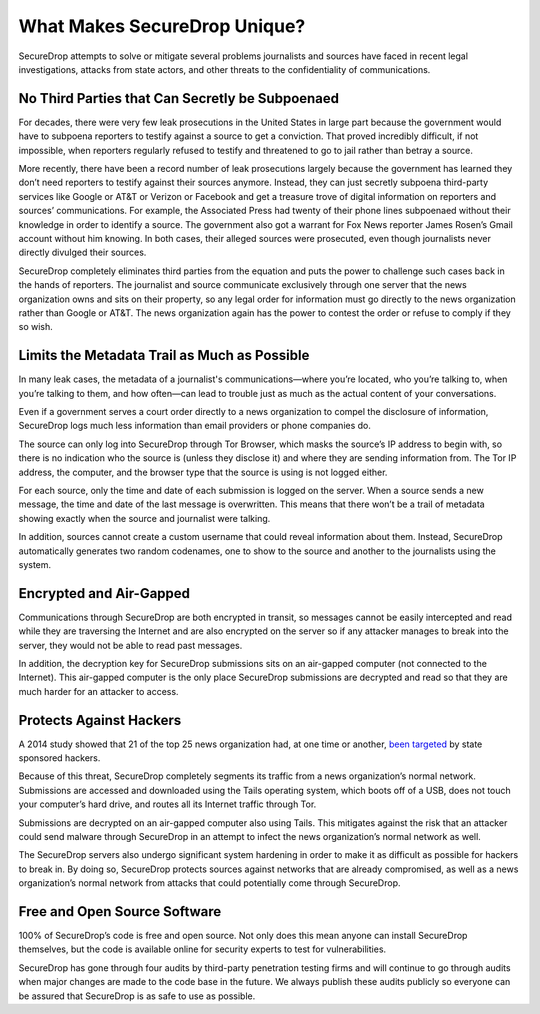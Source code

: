 What Makes SecureDrop Unique?
=============================

SecureDrop attempts to solve or mitigate several problems journalists and sources
have faced in recent legal investigations, attacks from state actors, and other
threats to the confidentiality of communications.

No Third Parties that Can Secretly be Subpoenaed
------------------------------------------------

For decades, there were very few leak prosecutions in the United States in large
part because the government would have to subpoena reporters to testify against
a source to get a conviction. That proved incredibly difficult, if not impossible,
when reporters regularly refused to testify and threatened to go to jail rather
than betray a source.

More recently, there have been a record number of leak prosecutions largely because
the government has learned they don’t need reporters to testify against their
sources anymore. Instead, they can just secretly subpoena third-party services
like Google or AT&T or Verizon or Facebook and get a treasure trove of digital
information on reporters and sources’ communications. For example, the Associated
Press had twenty of their phone lines subpoenaed without their knowledge in order
to identify a source. The government also got a warrant for Fox News reporter James
Rosen’s Gmail account without him knowing. In both cases, their alleged sources
were prosecuted, even though journalists never directly divulged their sources.

SecureDrop completely eliminates third parties from the equation and puts the
power to challenge such cases back in the hands of reporters. The journalist and
source communicate exclusively through one server that the news organization owns
and sits on their property, so any legal order for information must go directly
to the news organization rather than Google or AT&T. The news organization again
has the power to contest the order or refuse to comply if they so wish.

Limits the Metadata Trail as Much as Possible
---------------------------------------------

In many leak cases, the metadata of a journalist's communications—where you’re
located, who you’re talking to, when you’re talking to them, and how often—can
lead to trouble just as much as the actual content of your conversations.

Even if a government serves a court order directly to a news organization to
compel the disclosure of information, SecureDrop logs much less information than
email providers or phone companies do.

The source can only log into SecureDrop through Tor Browser, which masks the
source’s IP address to begin with, so there is no indication who the source is
(unless they disclose it) and where they are sending information from. The Tor IP
address, the computer, and the browser type that the source is using is not logged
either.

For each source, only the time and date of each submission is logged on the
server. When a source sends a new message, the time and date of the last message
is overwritten. This means that there won’t be a trail of metadata showing
exactly when the source and journalist were talking.

In addition, sources cannot create a custom username that could reveal information
about them. Instead, SecureDrop automatically generates two random codenames, one
to show to the source and another to the journalists using the system.

Encrypted and Air-Gapped
------------------------

Communications through SecureDrop are both encrypted in transit, so messages cannot
be easily intercepted and read while they are traversing the Internet and are also
encrypted on the server so if any attacker manages to break into the server, they
would not be able to read past messages.

In addition, the decryption key for SecureDrop submissions sits on an air-gapped
computer (not connected to the Internet). This air-gapped computer is the only
place SecureDrop submissions are decrypted and read so that they are much harder
for an attacker to access.

Protects Against Hackers
------------------------

A 2014 study showed that 21 of the top 25 news organization had, at one time or
another, `been targeted <https://www.reuters.com/article/us-media-cybercrime/journalists-media-under-attack-from-hackers-google-researchers-idUSBREA2R0EU20140328>`__
by state sponsored hackers.

Because of this threat, SecureDrop completely segments its traffic from a news
organization’s normal network. Submissions are accessed and downloaded using the
Tails operating system, which boots off of a USB, does not touch your computer’s
hard drive, and routes all its Internet traffic through Tor.

Submissions are decrypted on an air-gapped computer also using Tails. This
mitigates against the risk that an attacker could send malware through SecureDrop
in an attempt to infect the news organization’s normal network as well.

The SecureDrop servers also undergo significant system hardening in order to make
it as difficult as possible for hackers to break in. By doing so, SecureDrop
protects sources against networks that are already compromised, as well as a news
organization’s normal network from attacks that could potentially come through
SecureDrop.

Free and Open Source Software
-----------------------------

100% of SecureDrop’s code is free and open source. Not only does this mean anyone
can install SecureDrop themselves, but the code is available online for security
experts to test for vulnerabilities.

SecureDrop has gone through four audits by third-party penetration testing firms
and will continue to go through audits when major changes are made to the code
base in the future. We always publish these audits publicly so everyone can be
assured that SecureDrop is as safe to use as possible.
